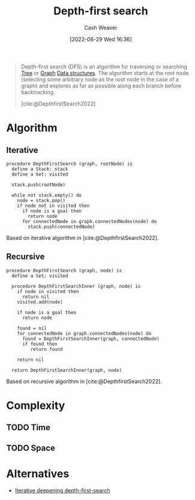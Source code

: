 :PROPERTIES:
:ID:       81c88eaa-3ec9-486c-bcdf-457dd40b4eba
:ROAM_ALIASES: DFS
:END:
#+title: Depth-first search
#+author: Cash Weaver
#+date: [2022-06-29 Wed 16:36]
#+filetags: :concept:

#+begin_quote
Depth-first search (DFS) is an algorithm for traversing or searching [[id:1a068ad5-3e16-4ec4-b238-6fdc5904aeb4][Tree]] or [[id:8bff4dfc-8073-4d45-ab89-7b3f97323327][Graph]] [[id:738c2ba7-a272-417d-9b6d-b6952d765280][Data structures]]. The algorithm starts at the root node (selecting some arbitrary node as the root node in the case of a graph) and explores as far as possible along each branch before backtracking.

[cite:@DepthfirstSearch2022]
#+end_quote

* Algorithm
** Iterative

#+begin_src
procedure DepthFirstSearch (graph, rootNode) is
  define a Stack: stack
  define a Set: visited

  stack.push(rootNode)

  while not stack.empty() do
    node = stack.pop()
    if node not in visited then
      if node is a goal then
        return node
      for connectedNode in graph.connectedNodes(node) do
        stack.push(connectedNode)
#+end_src

Based on iterative algorithm in [cite:@DepthfirstSearch2022].
#+end_quote
** Recursive

#+begin_src
procedure DepthFirstSearch (graph, node) is
  define a Set: visited

  procedure DepthFirstSearchInner (graph, node) is
    if node in visited then
      return nil
    visited.add(node)

    if node is a goal then
      return node

    found = nil
    for connectedNode in graph.connectedNodes(node) do
      found = DepthFirstSearchInner(graph, connectedNode)
      if found then
         return found

    return nil

  return DepthFirstSearchInner(graph, node)
#+end_src

Based on recursive algorithm in [cite:@DepthfirstSearch2022].

* Complexity
** TODO Time
** TODO Space

* Alternatives
- [[id:0ad51c11-995b-4437-a218-82df11697f7a][Iterative deepening depth-first-search]]
#+print_bibliography:

* Anki :noexport:
:PROPERTIES:
:ANKI_DECK: Default
:END:

** [[id:81c88eaa-3ec9-486c-bcdf-457dd40b4eba][Depth-first search]]
:PROPERTIES:
:ANKI_DECK: Default
:ANKI_NOTE_TYPE: Describe
:ANKI_NOTE_ID: 1656857069633
:END:

*** Context
Computer science

*** Description
A [[id:8bff4dfc-8073-4d45-ab89-7b3f97323327][Graph]] and [[id:1a068ad5-3e16-4ec4-b238-6fdc5904aeb4][Tree]] traversal algorithm which follows [[id:2f8c14b5-b44a-4fb9-b2c5-56ca8a48fdd9][Pre-order tree traversal]]. The non-recursive implementation uses a [[id:5ab783c7-9a13-42d2-920d-95f103ac677c][Stack]].

*** Extra

*** Source
[cite:@DepthfirstSearch2022]

** {{c2::[[id:81c88eaa-3ec9-486c-bcdf-457dd40b4eba][Depth-first search]]}} follows {{c1::[[id:2f8c14b5-b44a-4fb9-b2c5-56ca8a48fdd9][Pre-order tree traversal]]::traversal order}}
:PROPERTIES:
:ANKI_NOTE_TYPE: Cloze with Source
:ANKI_NOTE_ID: 1656857070507
:END:

*** Extra

*** Source
[cite:@DepthfirstSearch2022]

** [[id:81c88eaa-3ec9-486c-bcdf-457dd40b4eba][Depth-first search]]
:PROPERTIES:
:ANKI_DECK: Default
:ANKI_NOTE_TYPE: AKA
:ANKI_NOTE_ID: 1656857071432
:END:

*** Term2
[[id:81c88eaa-3ec9-486c-bcdf-457dd40b4eba][DFS]]

*** Term3

*** Term4

*** Term5

*** Term6

*** Context
Computer science

*** Extra

*** Source
[cite:@DepthfirstSearch2022]

** [[id:81c88eaa-3ec9-486c-bcdf-457dd40b4eba][Depth-first search]] (recursive)
:PROPERTIES:
:ANKI_NOTE_TYPE: Algorithm
:ANKI_NOTE_ID: 1656857073335
:END:

*** Setup
1. Define a Set: =visited=

Given:

1. A [[id:8bff4dfc-8073-4d45-ab89-7b3f97323327][Graph]]: =graph=
1. A node: =node=

*** Step1Pre

*** Step1IndentLevel

*** Step1Title

*** Step1

#+begin_src
procedure f (graph, node) is
  define a Set: visited

  procedure f_ (graph, node) is
    if node in visited then
      return nil
    visited.add(node)

    if node is a goal then
      return node

    found = nil
    for connectedNode in graph.connectedNodes(node) do
      found = f_(graph, connectedNode)
      if found then
         return found

    return nil

  return f_(graph, node)
#+end_src

*** Step1Post

*** Step2Pre

*** Step2IndentLevel

*** Step2Title

*** Step2

*** Step2Post

*** Step3Pre

*** Step3IndentLevel

*** Step3Title

*** Step3

*** Step3Post

*** Step4IndentLevel

*** Step4Pre

*** Step4Title

*** Step4

*** Step4Post

*** Step5Pre

*** Step5IndentLevel

*** Step5Title

*** Step5

*** Step5Post

*** Source
[cite:@DepthfirstSearch2022]

** [[id:81c88eaa-3ec9-486c-bcdf-457dd40b4eba][Depth-first search]] (iterative)
:PROPERTIES:
:ANKI_NOTE_TYPE: Algorithm
:ANKI_NOTE_ID: 1656857075459
:END:

*** Setup
1. Define a [[id:5ab783c7-9a13-42d2-920d-95f103ac677c][Stack]]: =stack=
2. Define a Set: =visited=

Given:

1. A [[id:8bff4dfc-8073-4d45-ab89-7b3f97323327][Graph]]: =graph=
1. A root node: =rootNode=

*** Step1Pre

*** Step1IndentLevel

*** Step1Title

*** Step1

#+begin_src
define a Stack: stack
define a Set: visited

stack.push(rootNode)

while not stack.empty() do
  node = stack.pop()
  if node not in visited then
    if node is a goal then
      return node
    for connectedNode in graph.connectedNodes(node) do
      stack.push(connectedNode)
#+end_src

*** Step1Post

*** Step2Pre

*** Step2IndentLevel

*** Step2Title

*** Step2

*** Step2Post

*** Step3Pre

*** Step3IndentLevel

*** Step3Title

*** Step3

*** Step3Post

*** Step4IndentLevel

*** Step4Pre

*** Step4Title

*** Step4

*** Step4Post

*** Step5Pre

*** Step5IndentLevel

*** Step5Title

*** Step5

*** Step5Post

*** Source
[cite:@DepthfirstSearch2022]

** {{c2::The iterative version of [[roam:Depth-first search}}]] uses a {{c1::[[id:5ab783c7-9a13-42d2-920d-95f103ac677c][Stack]]}}
:PROPERTIES:
:ANKI_DECK: Default
:ANKI_NOTE_TYPE: Cloze with Source
:ANKI_NOTE_ID: 1656857076357
:END:

*** Extra

*** Source
[cite:@DepthfirstSearch2022]

** {{c1::[[id:81c88eaa-3ec9-486c-bcdf-457dd40b4eba][Depth-first search]]}} is {{c2::not guaranteed}} to find the shortest path to the goal
:PROPERTIES:
:ANKI_NOTE_TYPE: Cloze with Source
:ANKI_NOTE_ID: 1656857076906
:END:

*** Extra

*** Source
[cite:@BreadthfirstSearch2022]


